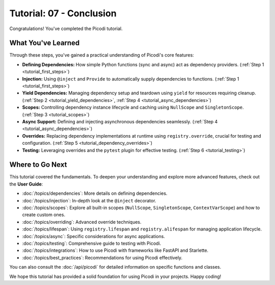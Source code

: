 .. _tutorial_conclusion:

#########################
Tutorial: 07 - Conclusion
#########################

Congratulations! You've completed the Picodi tutorial.

*******************
What You've Learned
*******************

Through these steps, you've gained a practical understanding of Picodi's core features:

*   **Defining Dependencies:** How simple Python functions (sync and async) act as dependency providers. (:ref:`Step 1 <tutorial_first_steps>`)
*   **Injection:** Using ``@inject`` and ``Provide`` to automatically supply dependencies to functions. (:ref:`Step 1 <tutorial_first_steps>`)
*   **Yield Dependencies:** Managing dependency setup and teardown using ``yield`` for resources requiring cleanup. (:ref:`Step 2 <tutorial_yield_dependencies>`, :ref:`Step 4 <tutorial_async_dependencies>`)
*   **Scopes:** Controlling dependency instance lifecycle and caching using ``NullScope`` and ``SingletonScope``. (:ref:`Step 3 <tutorial_scopes>`)
*   **Async Support:** Defining and injecting asynchronous dependencies seamlessly. (:ref:`Step 4 <tutorial_async_dependencies>`)
*   **Overrides:** Replacing dependency implementations at runtime using ``registry.override``, crucial for testing and configuration. (:ref:`Step 5 <tutorial_dependency_overrides>`)
*   **Testing:** Leveraging overrides and the ``pytest`` plugin for effective testing. (:ref:`Step 6 <tutorial_testing>`)

*****************
Where to Go Next
*****************

This tutorial covered the fundamentals. To deepen your understanding and explore more advanced features, check out the **User Guide**:

*   :doc:`/topics/dependencies`: More details on defining dependencies.
*   :doc:`/topics/injection`: In-depth look at the ``@inject`` decorator.
*   :doc:`/topics/scopes`: Explore all built-in scopes (``NullScope``, ``SingletonScope``, ``ContextVarScope``) and how to create custom ones.
*   :doc:`/topics/overriding`: Advanced override techniques.
*   :doc:`/topics/lifespan`: Using ``registry.lifespan`` and ``registry.alifespan`` for managing application lifecycle.
*   :doc:`/topics/async`: Specific considerations for async applications.
*   :doc:`/topics/testing`: Comprehensive guide to testing with Picodi.
*   :doc:`/topics/integrations`: How to use Picodi with frameworks like FastAPI and Starlette.
*   :doc:`/topics/best_practices`: Recommendations for using Picodi effectively.

You can also consult the :doc:`/api/picodi` for detailed information on specific functions and classes.

We hope this tutorial has provided a solid foundation for using Picodi in your projects. Happy coding!
